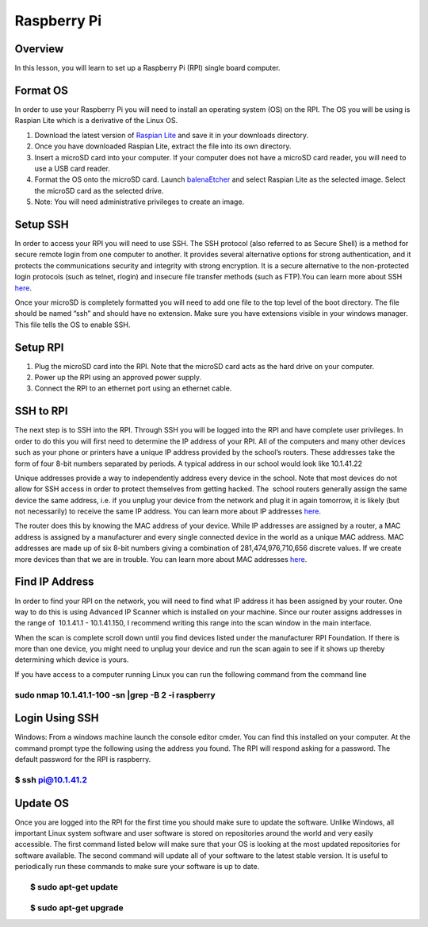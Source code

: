 Raspberry Pi
============

Overview
--------

In this lesson, you will learn to set up a Raspberry Pi (RPI) single
board computer.

Format OS
---------

In order to use your Raspberry Pi you will need to install an operating
system (OS) on the RPI. The OS you will be using is Raspian Lite which
is a derivative of the Linux OS.

 

1. Download the latest version of `Raspian
   Lite <https://www.google.com/url?q=https://www.raspberrypi.org/downloads/raspbian/&sa=D&ust=1587613174396000>`__ and
   save it in your downloads directory.
2. Once you have downloaded Raspian Lite, extract the file into its own
   directory.
3. Insert a microSD card into your computer. If your computer does not
   have a microSD card reader, you will need to use a USB card reader.  
4. Format the OS onto the microSD card. Launch
   `balenaEtcher <https://www.google.com/url?q=https://www.balena.io/etcher/&sa=D&ust=1587613174397000>`__ and
   select Raspian Lite as the selected image. Select the microSD card as
   the selected drive.
5. Note: You will need administrative privileges to create an image.

Setup SSH
---------

In order to access your RPI you will need to use SSH. The SSH protocol
(also referred to as Secure Shell) is a method for secure remote login
from one computer to another. It provides several alternative options
for strong authentication, and it protects the communications security
and integrity with strong encryption. It is a secure alternative to the
non-protected login protocols (such as telnet, rlogin) and insecure file
transfer methods (such as FTP).You can learn more about SSH
`here <https://www.google.com/url?q=https://www.ssh.com/ssh&sa=D&ust=1587613174397000>`__.

Once your microSD is completely formatted you will need to add one file
to the top level of the boot directory. The file should be named “ssh”
and should have no extension. Make sure you have extensions visible in
your windows manager. This file tells the OS to enable SSH.

Setup RPI
---------

1. Plug the microSD card into the RPI. Note that the microSD card acts
   as the hard drive on your computer.
2. Power up the RPI using an approved power supply.
3. Connect the RPI to an ethernet port using an ethernet cable.

SSH to RPI
----------

The next step is to SSH into the RPI. Through SSH you will be logged
into the RPI and have complete user privileges. In order to do this you
will first need to determine the IP address of your RPI. All of the
computers and many other devices such as your phone or printers have a
unique IP address provided by the school’s routers. These addresses take
the form of four 8-bit numbers separated by periods. A typical address
in our school would look like 10.1.41.22

Unique addresses provide a way to independently address every device in
the school. Note that most devices do not allow for SSH access in order
to protect themselves from getting hacked. The  school routers generally
assign the same device the same address, i.e. if you unplug your device
from the network and plug it in again tomorrow, it is likely (but not
necessarily) to receive the same IP address. You can learn more about IP
addresses
`here <https://www.google.com/url?q=https://www.paessler.com/it-explained/ip-address&sa=D&ust=1587613174398000>`__.

The router does this by knowing the MAC address of your device. While IP
addresses are assigned by a router, a MAC address is assigned by a
manufacturer and every single connected device in the world as a unique
MAC address. MAC addresses are made up of six 8-bit numbers giving a
combination of 281,474,976,710,656 discrete values. If we create more
devices than that we are in trouble. You can learn more about MAC
addresses
`here <https://www.google.com/url?q=https://www.geeksforgeeks.org/introduction-of-mac-address-in-computer-network/&sa=D&ust=1587613174399000>`__.

Find IP Address
---------------

In order to find your RPI on the network, you will need to find what IP
address it has been assigned by your router. One way to do this is using
Advanced IP Scanner which is installed on your machine. Since our router
assigns addresses in the range of  10.1.41.1 - 10.1.41.150, I recommend
writing this range into the scan window in the main interface.

When the scan is complete scroll down until you find devices listed
under the manufacturer RPI Foundation. If there is more than one device,
you might need to unplug your device and run the scan again to see if it
shows up thereby determining which device is yours.

If you have access to a computer running Linux you can run the following
command from the command line

sudo nmap 10.1.41.1-100 -sn \|grep -B 2 -i raspberry
~~~~~~~~~~~~~~~~~~~~~~~~~~~~~~~~~~~~~~~~~~~~~~~~~~~~

Login Using SSH
---------------

Windows: From a windows machine launch the console editor cmder. You can
find this installed on your computer. At the command prompt type the
following using the address you found. The RPI will respond asking for a
password. The default password for the RPI is raspberry.

$ ssh pi@10.1.41.2
~~~~~~~~~~~~~~~~~~

Update OS
---------

Once you are logged into the RPI for the first time you should make sure
to update the software. Unlike Windows, all important Linux system
software and user software is stored on repositories around the world
and very easily accessible. The first command listed below will make
sure that your OS is looking at the most updated repositories for
software available. The second command will update all of your software
to the latest stable version. It is useful to periodically run these
commands to make sure your software is up to date.

        $ sudo apt-get update
~~~~~~~~~~~~~~~~~~~~~~~~~~~~~

        $ sudo apt-get upgrade
~~~~~~~~~~~~~~~~~~~~~~~~~~~~~~
